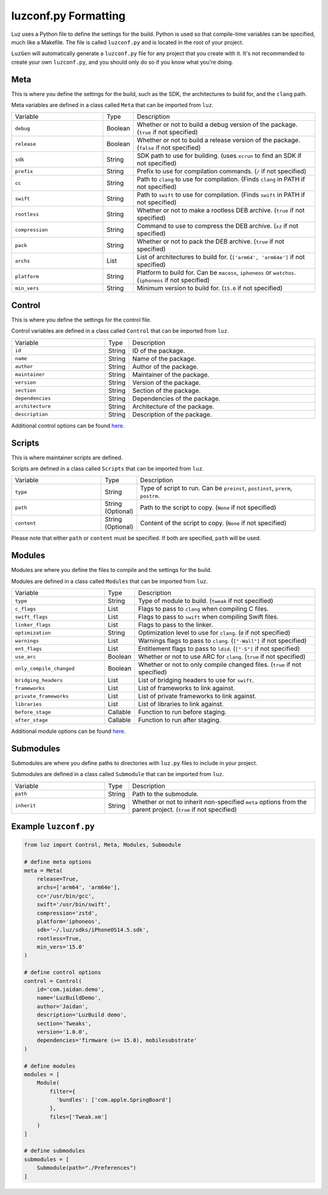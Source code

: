 luzconf.py Formatting
---------------------

Luz uses a Python file to define the settings for the build. Python is used so that compile-time variables can be specified, much like a Makefile. The file is called ``luzconf.py`` and is located in the root of your project.

``LuzGen`` will automatically generate a ``luzconf.py`` file for any project that you create with it. It's not recommended to create your own ``luzconf.py``, and you should only do so if you know what you're doing.

Meta
*********************

This is where you define the settings for the build, such as the SDK, the architectures to build for, and the ``clang`` path.

Meta variables are defined in a class called ``Meta`` that can be imported from ``luz``.

.. list-table::
   :widths: 5 1 10

   * - Variable
     - Type
     - Description
   * - ``debug``
     - Boolean
     - Whether or not to build a debug version of the package. (``true`` if not specified)
   * - ``release``
     - Boolean
     - Whether or not to build a release version of the package. (``false`` if not specified)
   * - ``sdk``
     - String
     - SDK path to use for building. (uses ``xcrun`` to find an SDK if not specified)
   * - ``prefix``
     - String
     - Prefix to use for compilation commands. (``/`` if not specified)
   * - ``cc``
     - String
     - Path to ``clang`` to use for compilation. (Finds ``clang`` in PATH if not specified)
   * - ``swift``
     - String
     - Path to ``swift`` to use for compilation. (Finds ``swift`` in PATH if not specified)
   * - ``rootless``
     - String
     - Whether or not to make a rootless DEB archive. (``true`` if not specified)
   * - ``compression``
     - String
     - Command to use to compress the DEB archive. (``xz`` if not specified)
   * - ``pack``
     - String
     - Whether or not to pack the DEB archive. (``true`` if not specified)
   * - ``archs``
     - List
     - List of architectures to build for. (``['arm64', 'arm64e']`` if not specified)
   * - ``platform``
     - String
     - Platform to build for. Can be ``macosx``, ``iphoneos`` or ``watchos``. (``iphoneos`` if not specified)
   * - ``min_vers``
     - String
     - Minimum version to build for. (``15.0`` if not specified)
    
Control
*********************

This is where you define the settings for the control file.

Control variables are defined in a class called ``Control`` that can be imported from ``luz``.

.. list-table::
   :widths: 5 1 10

   * - Variable
     - Type
     - Description
   * - ``id``
     - String
     - ID of the package.
   * - ``name``
     - String
     - Name of the package.
   * - ``author``
     - String
     - Author of the package.
   * - ``maintainer``
     - String
     - Maintainer of the package.
   * - ``version``
     - String
     - Version of the package.
   * - ``section``
     - String
     - Section of the package.
   * - ``dependencies``
     - String
     - Dependencies of the package.
   * - ``architecture``
     - String
     - Architecture of the package.
   * - ``description``
     - String
     - Description of the package.

Additional control options can be found `here <https://github.com/LuzProject/luz/tree/main/luz/config/components/control.py#L26/>`_.

Scripts
*********************

This is where maintainer scripts are defined.

Scripts are defined in a class called ``Scripts`` that can be imported from ``luz``.

.. list-table::
   :widths: 5 1 10

   * - Variable
     - Type
     - Description
   * - ``type``
     - String
     - Type of script to run. Can be ``preinst``, ``postinst``, ``prerm``, ``postrm``.
   * - ``path``
     - String (Optional)
     - Path to the script to copy. (``None`` if not specified)
   * - ``content``
     - String (Optional)
     - Content of the script to copy. (``None`` if not specified)

Please note that either ``path`` or ``content`` must be specified. If both are specified, ``path`` will be used.

Modules
*********************

Modules are where you define the files to compile and the settings for the build.

Modules are defined in a class called ``Modules`` that can be imported from ``luz``.

.. list-table::
   :widths: 5 1 10

   * - Variable
     - Type
     - Description
   * - ``type``
     - String
     - Type of module to build. (``tweak`` if not specified)
   * - ``c_flags``
     - List
     - Flags to pass to ``clang`` when compiling C files.
   * - ``swift_flags``
     - List
     - Flags to pass to ``swift`` when compiling Swift files.
   * - ``linker_flags``
     - List
     - Flags to pass to the linker.
   * - ``optimization``
     - String
     - Optimization level to use for ``clang``. (``0`` if not specified)
   * - ``warnings``
     - List
     - Warnings flags to pass to ``clang``. (``["-Wall"]`` if not specified)
   * - ``ent_flags``
     - List
     - Entitlement flags to pass to ``ldid``. (``["-S"]`` if not specified)
   * - ``use_arc``
     - Boolean
     - Whether or not to use ARC for ``clang``. (``true`` if not specified)
   * - ``only_compile_changed``
     - Boolean
     - Whether or not to only compile changed files. (``true`` if not specified)
   * - ``bridging_headers``
     - List
     - List of bridging headers to use for ``swift``.
   * - ``frameworks``
     - List
     - List of frameworks to link against.
   * - ``private_frameworks``
     - List
     - List of private frameworks to link against.
   * - ``libraries``
     - List
     - List of libraries to link against.
   * - ``before_stage``
     - Callable
     - Function to run before staging.
   * - ``after_stage``
     - Callable
     - Function to run after staging.

Additional module options can be found `here <https://github.com/LuzProject/luz/tree/main/luz/config/components/module.py#L35/>`_.

Submodules
*********************

Submodules are where you define paths to directories with ``luz.py`` files to include in your project.

Submodules are defined in a class called ``Submodule`` that can be imported from ``luz``.

.. list-table::
   :widths: 5 1 10

   * - Variable
     - Type
     - Description
   * - ``path``
     - String
     - Path to the submodule.
   * - ``inherit``
     - String
     - Whether or not to inherit non-specified ``meta`` options from the parent project. (``true`` if not specified)

Example ``luzconf.py``
*********************


.. code:: Python

    from luz import Control, Meta, Modules, Submodule

    # define meta options
    meta = Meta(
        release=True,
        archs=['arm64', 'arm64e'],
        cc='/usr/bin/gcc',
        swift='/usr/bin/swift',
        compression='zstd',
        platform='iphoneos',
        sdk='~/.luz/sdks/iPhoneOS14.5.sdk',
        rootless=True,
        min_vers='15.0'
    )

    # define control options
    control = Control(
        id='com.jaidan.demo',
        name='LuzBuildDemo',
        author='Jaidan',
        description='LuzBuild demo',
        section='Tweaks',
        version='1.0.0',
        dependencies='firmware (>= 15.0), mobilesubstrate'
    )

    # define modules
    modules = [
        Module(
            filter={
              'bundles': ['com.apple.SpringBoard']
            },
            files=['Tweak.xm']
        )
    ]

    # define submodules
    submodules = [
        Submodule(path="./Preferences")
    ]
